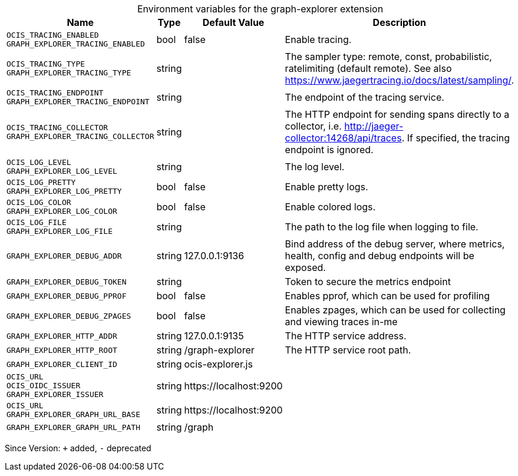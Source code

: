 [caption=]
.Environment variables for the graph-explorer extension
[width="100%",cols="~,~,~,~",options="header"]
|===
| Name
| Type
| Default Value
| Description

|`OCIS_TRACING_ENABLED` +
`GRAPH_EXPLORER_TRACING_ENABLED`
| bool
| false
| Enable tracing.

|`OCIS_TRACING_TYPE` +
`GRAPH_EXPLORER_TRACING_TYPE`
| string
| 
| The sampler type: remote, const, probabilistic, ratelimiting (default remote). See also https://www.jaegertracing.io/docs/latest/sampling/.

|`OCIS_TRACING_ENDPOINT` +
`GRAPH_EXPLORER_TRACING_ENDPOINT`
| string
| 
| The endpoint of the tracing service.

|`OCIS_TRACING_COLLECTOR` +
`GRAPH_EXPLORER_TRACING_COLLECTOR`
| string
| 
| The HTTP endpoint for sending spans directly to a collector, i.e. http://jaeger-collector:14268/api/traces. If specified, the tracing endpoint is ignored.

|`OCIS_LOG_LEVEL` +
`GRAPH_EXPLORER_LOG_LEVEL`
| string
| 
| The log level.

|`OCIS_LOG_PRETTY` +
`GRAPH_EXPLORER_LOG_PRETTY`
| bool
| false
| Enable pretty logs.

|`OCIS_LOG_COLOR` +
`GRAPH_EXPLORER_LOG_COLOR`
| bool
| false
| Enable colored logs.

|`OCIS_LOG_FILE` +
`GRAPH_EXPLORER_LOG_FILE`
| string
| 
| The path to the log file when logging to file.

|`GRAPH_EXPLORER_DEBUG_ADDR`
| string
| 127.0.0.1:9136
| Bind address of the debug server, where metrics, health, config and debug endpoints will be exposed.

|`GRAPH_EXPLORER_DEBUG_TOKEN`
| string
| 
| Token to secure the metrics endpoint

|`GRAPH_EXPLORER_DEBUG_PPROF`
| bool
| false
| Enables pprof, which can be used for profiling

|`GRAPH_EXPLORER_DEBUG_ZPAGES`
| bool
| false
| Enables zpages, which can  be used for collecting and viewing traces in-me

|`GRAPH_EXPLORER_HTTP_ADDR`
| string
| 127.0.0.1:9135
| The HTTP service address.

|`GRAPH_EXPLORER_HTTP_ROOT`
| string
| /graph-explorer
| The HTTP service root path.

|`GRAPH_EXPLORER_CLIENT_ID`
| string
| ocis-explorer.js
| 

|`OCIS_URL` +
`OCIS_OIDC_ISSUER` +
`GRAPH_EXPLORER_ISSUER`
| string
| \https://localhost:9200
| 

|`OCIS_URL` +
`GRAPH_EXPLORER_GRAPH_URL_BASE`
| string
| \https://localhost:9200
| 

|`GRAPH_EXPLORER_GRAPH_URL_PATH`
| string
| /graph
| 
|===

Since Version: `+` added, `-` deprecated
